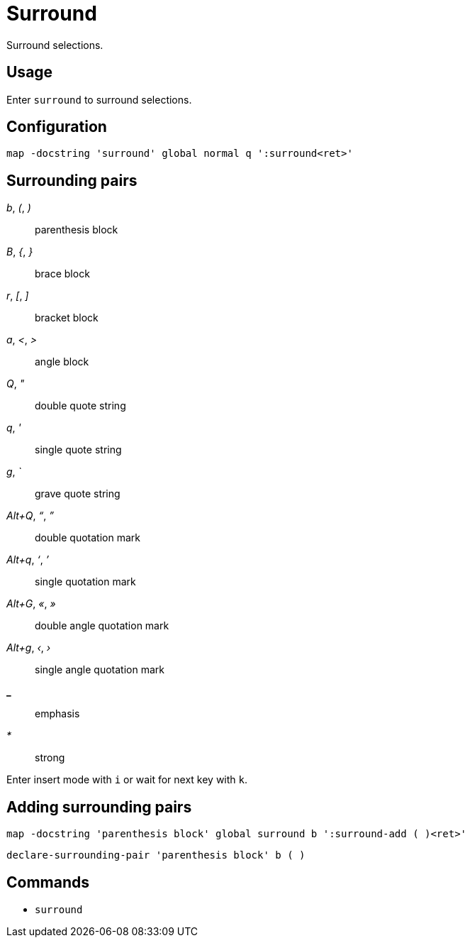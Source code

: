 = Surround

Surround selections.

== Usage

Enter `surround` to surround selections.

== Configuration

--------------------------------------------------------------------------------
map -docstring 'surround' global normal q ':surround<ret>'
--------------------------------------------------------------------------------

== Surrounding pairs

_b_, _(_, _)_::
    parenthesis block

_B_, _{_, _}_::
    brace block

_r_, _[_, _]_::
    bracket block

_a_, _<_, _>_::
    angle block

_Q_, _"_::
    double quote string

_q_, _'_::
    single quote string

_g_, _`_::
    grave quote string

_Alt+Q_, _“_, _”_::
    double quotation mark

_Alt+q_, _‘_, _’_::
    single quotation mark

_Alt+G_, _«_, _»_::
    double angle quotation mark

_Alt+g_, _‹_, _›_::
    single angle quotation mark

*_*::
    emphasis

_*_::
    strong

Enter insert mode with `i` or wait for next key with `k`.

== Adding surrounding pairs

--------------------------------------------------------------------------------
map -docstring 'parenthesis block' global surround b ':surround-add ( )<ret>'
--------------------------------------------------------------------------------

--------------------------------------------------------------------------------
declare-surrounding-pair 'parenthesis block' b ( )
--------------------------------------------------------------------------------

== Commands

- `surround`
